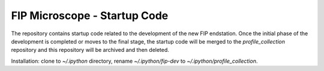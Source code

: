 FIP Microscope - Startup Code
=============================

The repository contains startup code related to the development of the new FIP endstation.
Once the initial phase of the development is completed or moves to the final stage, the
startup code will be merged to the `profile_collection` repository and this repository will
be archived and then deleted.

Installation: clone to `~/.ipython` directory, rename `~/.ipython/fip-dev` to
`~/.ipython/profile_collection`.
